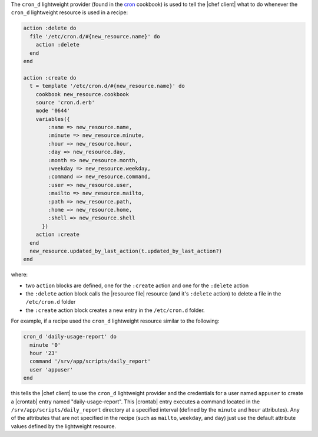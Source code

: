 .. The contents of this file are included in multiple topics.
.. This file should not be changed in a way that hinders its ability to appear in multiple documentation sets.


The ``cron_d`` lightweight provider (found in the `cron <https://github.com/opscode-cookbooks/cron>`_ cookbook) is used to tell the |chef client| what to do whenever the ``cron_d`` lightweight resource is used in a recipe:

.. code-block:: ruby

   action :delete do
     file '/etc/cron.d/#{new_resource.name}' do
       action :delete
     end
   end
   
   action :create do
     t = template '/etc/cron.d/#{new_resource.name}' do
       cookbook new_resource.cookbook
       source 'cron.d.erb'
       mode '0644'
       variables({
           :name => new_resource.name, 
           :minute => new_resource.minute,
           :hour => new_resource.hour,
           :day => new_resource.day,
           :month => new_resource.month,
           :weekday => new_resource.weekday,
           :command => new_resource.command,
           :user => new_resource.user,
           :mailto => new_resource.mailto,
           :path => new_resource.path,
           :home => new_resource.home,
           :shell => new_resource.shell
         })
       action :create
     end
     new_resource.updated_by_last_action(t.updated_by_last_action?)
   end


where:

* two ``action`` blocks are defined, one for the ``:create`` action and one for the ``:delete`` action
* the ``:delete`` action block calls the |resource file| resource (and it's ``:delete`` action) to delete a file in the ``/etc/cron.d`` folder
* the ``:create`` action block creates a new entry in the ``/etc/cron.d`` folder. 

For example, if a recipe used the ``cron_d`` lightweight resource similar to the following:

.. code-block:: ruby

   cron_d 'daily-usage-report' do
     minute '0'
     hour '23'
     command '/srv/app/scripts/daily_report'
     user 'appuser'
   end

this tells the |chef client| to use the ``cron_d`` lightweight provider and the credentials for a user named ``appuser`` to create a |crontab| entry named "daily-usage-report". This |crontab| entry executes a command located in the ``/srv/app/scripts/daily_report`` directory at a specified interval (defined by the ``minute`` and ``hour`` attributes). Any of the attributes that are not specified in the recipe (such as ``mailto``, ``weekday``, and ``day``) just use the default attribute values defined by the lightweight resource.
